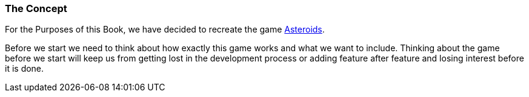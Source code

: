 === The Concept

For the Purposes of this Book, we have decided to recreate the game http://www.freeasteroids.org/[Asteroids].

Before we start we need to think about how exactly this game works and what we want to include.
Thinking about the game before we start will keep us from getting lost in the development process or adding feature after feature and losing interest before it is done.

